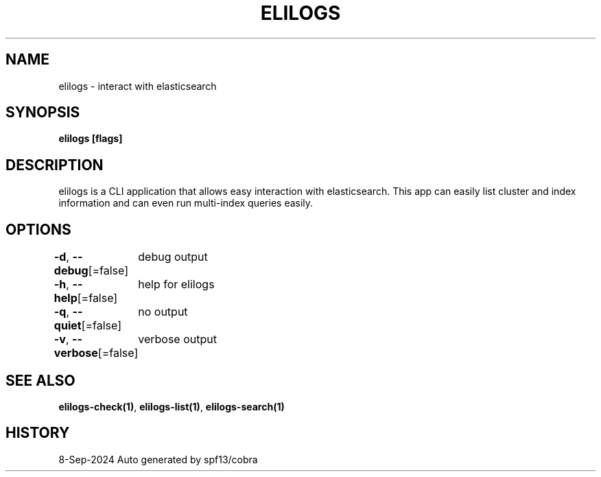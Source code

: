 .nh
.TH "ELILOGS" "1" "Sep 2024" "harvey-earth" "elilogs Man Page"

.SH NAME
.PP
elilogs - interact with elasticsearch


.SH SYNOPSIS
.PP
\fBelilogs [flags]\fP


.SH DESCRIPTION
.PP
elilogs is a CLI application that allows easy interaction with elasticsearch. This app can easily list cluster and index information and can even run multi-index queries easily.


.SH OPTIONS
.PP
\fB-d\fP, \fB--debug\fP[=false]
	debug output

.PP
\fB-h\fP, \fB--help\fP[=false]
	help for elilogs

.PP
\fB-q\fP, \fB--quiet\fP[=false]
	no output

.PP
\fB-v\fP, \fB--verbose\fP[=false]
	verbose output


.SH SEE ALSO
.PP
\fBelilogs-check(1)\fP, \fBelilogs-list(1)\fP, \fBelilogs-search(1)\fP


.SH HISTORY
.PP
8-Sep-2024 Auto generated by spf13/cobra
